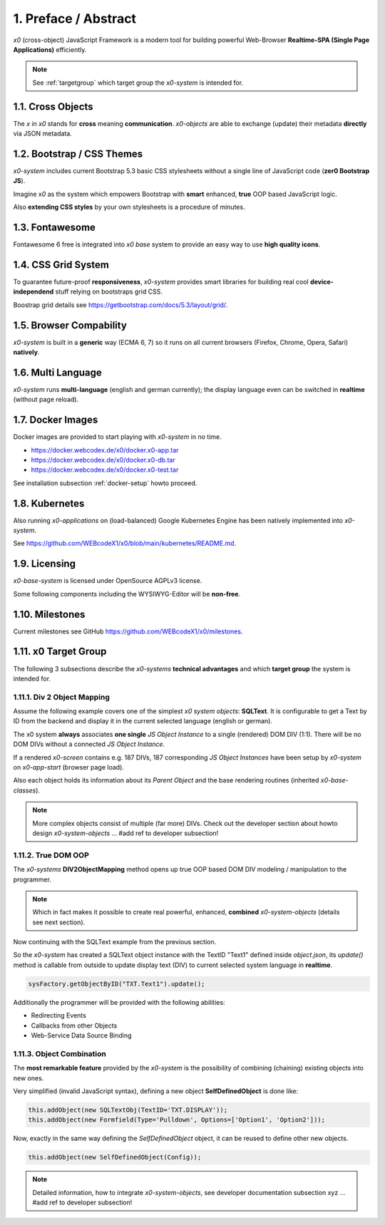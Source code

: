 .. intro

1. Preface / Abstract
=====================

*x0* (cross-object) JavaScript Framework is a modern tool for building
powerful Web-Browser **Realtime-SPA (Single Page Applications)** efficiently.

.. note::

    See :ref:`targetgroup` which target group the *x0-system* is intended for.

1.1. Cross Objects
------------------

The *x* in *x0* stands for **cross** meaning **communication**.
*x0-objects* are able to exchange (update) their metadata **directly** via
JSON metadata.

1.2. Bootstrap / CSS Themes
---------------------------

*x0-system* includes current Bootstrap 5.3 basic CSS stylesheets
without a single line of JavaScript code (**zer0 Bootstrap JS**).

Imagine *x0* as the system which empowers Bootstrap with **smart**
enhanced, **true** OOP based JavaScript logic.

Also **extending CSS styles** by your own stylesheets is a procedure of
minutes.

1.3. Fontawesome
----------------

Fontawesome 6 free is integrated into *x0 base* system to provide an easy
way to use **high quality icons**.

1.4. CSS Grid System
---------------------

To guarantee future-proof **responsiveness**, *x0-system* provides smart
libraries for building real cool **device-independend** stuff relying on
bootstraps grid CSS.

Boostrap grid details see https://getbootstrap.com/docs/5.3/layout/grid/.

1.5. Browser Compability
------------------------

*x0-system* is built in a **generic** way (ECMA 6, 7) so it runs on all current
browsers (Firefox, Chrome, Opera, Safari) **natively**.

1.6. Multi Language
-------------------

*x0-system* runs **multi-language** (english and german currently); the display
language even can be switched in **realtime** (without page reload).

1.7. Docker Images
------------------

Docker images are provided to start playing with *x0-system* in no time.

- https://docker.webcodex.de/x0/docker.x0-app.tar
- https://docker.webcodex.de/x0/docker.x0-db.tar
- https://docker.webcodex.de/x0/docker.x0-test.tar

See installation subsection :ref:`docker-setup` howto proceed.

1.8. Kubernetes
---------------

Also running *x0-applications* on (load-balanced) Google Kubernetes Engine has
been natively implemented into *x0-system*.

See https://github.com/WEBcodeX1/x0/blob/main/kubernetes/README.md.

1.9. Licensing
--------------

*x0-base-system* is licensed under OpenSource AGPLv3 license.

Some following components including the WYSIWYG-Editor will be **non-free**.

1.10. Milestones
----------------

Current milestones see GitHub https://github.com/WEBcodeX1/x0/milestones.

.. _targetgroup:

1.11. x0 Target Group
---------------------

The following 3 subsections describe the *x0-systems* **technical advantages**
and which **target group** the system is intended for.

1.11.1. Div 2 Object Mapping
****************************

Assume the following example covers one of the simplest *x0 system objects*:
**SQLText**. It is configurable to get a Text by ID from the backend and display
it in the current selected language (english or german).

.. image:: images/x0-oop-obj2div-mapping.png
  :alt: image - oop object2div mapping

The x0 system **always** associates **one single** *JS Object Instance* to a
single (rendered) DOM DIV (1:1). There will be no DOM DIVs without a connected
*JS Object Instance*.

If a rendered *x0-screen* contains e.g. 187 DIVs, 187 corresponding
*JS Object Instances* have been setup by *x0-system* on *x0-app-start* (browser
page load).

Also each object holds its information about its *Parent Object* and the base
rendering routines (inherited *x0-base-classes*).

.. note::

    More complex objects consist of multiple (far more) DIVs.
    Check out the developer section about howto design *x0-system-objects*
    ... #add ref to developer subsection!

1.11.2. True DOM OOP
********************

The *x0-systems* **DIV2ObjectMapping** method opens up true OOP based DOM DIV
modeling / manipulation to the programmer.

.. note::

    Which in fact makes it possible to create real powerful, enhanced,
    **combined** *x0-system-objects* (details see next section).

Now continuing with the SQLText example from the previous section.

So the *x0-system* has created a SQLText object instance with the TextID
"Text1" defined inside `object.json`, its `update()` method is callable
from outside to update display text (DIV) to current selected system language
in **realtime**.

.. code-block:: javascript

    sysFactory.getObjectByID("TXT.Text1").update();

Additionally the programmer will be provided with the following abilities:

- Redirecting Events
- Callbacks from other Objects
- Web-Service Data Source Binding

1.11.3. Object Combination
**************************

The **most remarkable feature** provided by the *x0-system* is the possibility
of combining (chaining) existing objects into new ones.

Very simplified (invalid JavaScript syntax), defining a new object
**SelfDefinedObject** is done like:

.. code-block:: javascript

    this.addObject(new SQLTextObj(TextID='TXT.DISPLAY'));
    this.addObject(new Formfield(Type='Pulldown', Options=['Option1', 'Option2']));

Now, exactly in the same way defining the *SelfDefinedObject* object, it can
be reused to define other new objects.

.. code-block:: javascript

    this.addObject(new SelfDefinedObject(Config));

.. note::

    Detailed information, how to integrate *x0-system-objects*, see
    developer documentation subsection xyz ... #add ref to developer subsection!

